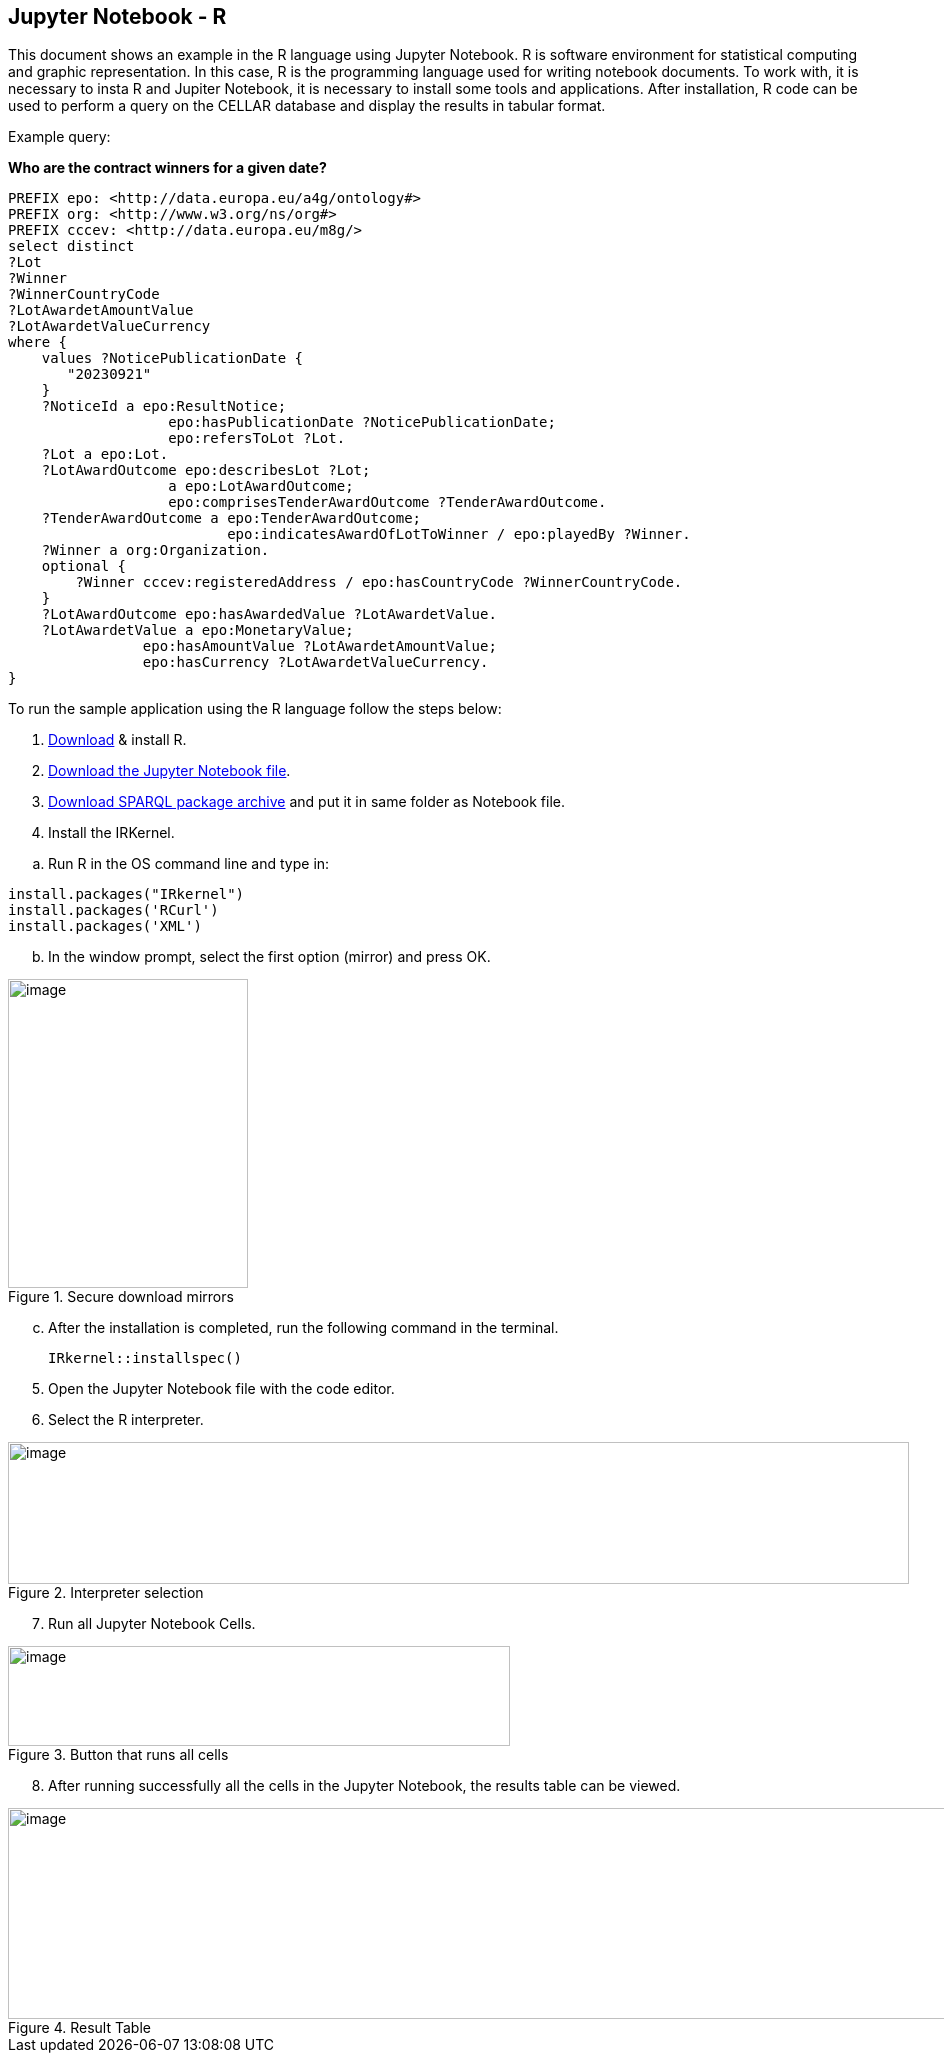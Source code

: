 == Jupyter Notebook - R

This document  shows an example in the R language using Jupyter Notebook. R is
software environment for statistical computing and graphic
representation. In this case, R is the programming language used for
writing notebook documents. To work with, it is
necessary to insta R and Jupiter Notebook, it is necessary to install some tools and applications. After installation, R code can be used to perform a query on the CELLAR database and display the results in tabular format.

Example query:

**Who are the contract winners for a given date?**

[source,sparql]
PREFIX epo: <http://data.europa.eu/a4g/ontology#>
PREFIX org: <http://www.w3.org/ns/org#>
PREFIX cccev: <http://data.europa.eu/m8g/>
select distinct
?Lot
?Winner
?WinnerCountryCode
?LotAwardetAmountValue
?LotAwardetValueCurrency
where {
    values ?NoticePublicationDate {
       "20230921"
    }
    ?NoticeId a epo:ResultNotice;
                   epo:hasPublicationDate ?NoticePublicationDate;
                   epo:refersToLot ?Lot.
    ?Lot a epo:Lot.
    ?LotAwardOutcome epo:describesLot ?Lot;
                   a epo:LotAwardOutcome;
                   epo:comprisesTenderAwardOutcome ?TenderAwardOutcome.
    ?TenderAwardOutcome a epo:TenderAwardOutcome;
                          epo:indicatesAwardOfLotToWinner / epo:playedBy ?Winner.
    ?Winner a org:Organization.
    optional {
        ?Winner cccev:registeredAddress / epo:hasCountryCode ?WinnerCountryCode.
    }
    ?LotAwardOutcome epo:hasAwardedValue ?LotAwardetValue.
    ?LotAwardetValue a epo:MonetaryValue;
                epo:hasAmountValue ?LotAwardetAmountValue;
                epo:hasCurrency ?LotAwardetValueCurrency.
}

To run the sample application using the R language follow the steps below:

[arabic]
. https://cran.r-project.org/bin/windows/base/R-4.3.1-win.exe[Download] & install R.

[arabic, start=2]
. https://github.com/OP-TED/ted-rdf-docs/blob/main/notebooks/query_cellar_R.ipynb[Download the Jupyter Notebook file].

[arabic, start=3]
.  https://cran.r-project.org/src/contrib/Archive/SPARQL/SPARQL_1.16.tar.gz[Download SPARQL package archive] and put it in same folder as Notebook file.

[arabic, start=4]
. Install the IRKernel.

[loweralpha]
.. Run R in the OS command line and type in:

[source,bash]
install.packages("IRkernel")
install.packages('RCurl')
install.packages('XML')

[loweralpha, start=2]
. In the window prompt, select the first option (mirror) and press OK.

.Secure download mirrors
image::user_manual/jupyter_notebook/image4.png[image,width=240,height=309]

[loweralpha, start=3]
. After the installation is completed, run the following command in the terminal.
[source,bash]
IRkernel::installspec()


[arabic, start=5]
. Open the Jupyter Notebook file with the code editor.

. Select the R interpreter.

.Interpreter selection
image::user_manual/jupyter_notebook/image5.png[image,width=901,height=142]


[arabic, start=7]
. Run all Jupyter Notebook Cells.

.Button that runs all cells
image::user_manual/jupyter_notebook/image6.png[image,width=502,height=100]

[arabic, start=8]
. After running successfully all the cells in the Jupyter Notebook, the results table can be viewed.

.Result Table
image::user_manual/jupyter_notebook/image7.png[image,width=987,height=211]